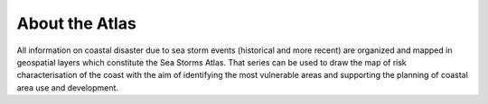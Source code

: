 About the Atlas
===============

All information on coastal disaster due to sea storm events (historical and
more recent) are organized and mapped in geospatial layers which constitute
the Sea Storms Atlas. That series can be used to draw the map of risk
characterisation of the coast with the aim of identifying the most vulnerable
areas and supporting the planning of coastal area use and development.

